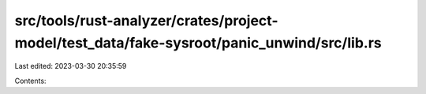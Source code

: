 src/tools/rust-analyzer/crates/project-model/test_data/fake-sysroot/panic_unwind/src/lib.rs
===========================================================================================

Last edited: 2023-03-30 20:35:59

Contents:

.. code-block:: rs

    


